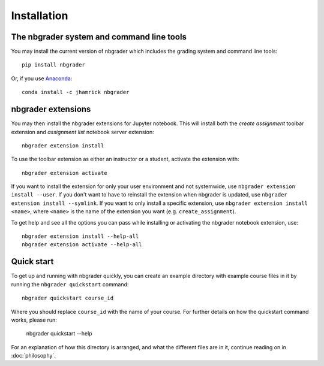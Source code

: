 
Installation
============

The nbgrader system and command line tools
------------------------------------------
You may install the current version of nbgrader which includes the grading
system and command line tools::

    pip install nbgrader

Or, if you use `Anaconda <https://www.continuum.io/downloads>`__::

    conda install -c jhamrick nbgrader

nbgrader extensions
-------------------
You may then install the nbgrader extensions for Jupyter notebook. This will
install both the *create assignment* toolbar extension and *assignment list*
notebook server extension::

    nbgrader extension install

To use the toolbar extension as either an instructor or a student, activate the
extension with::

    nbgrader extension activate

If you want to install the extension for only your user environment and not
systemwide, use ``nbgrader extension install --user``. If you don't want to
have to reinstall the extension when nbgrader is updated, use ``nbgrader
extension install --symlink``. If you want to only install a specific
extension, use ``nbgrader extension install <name>``, where ``<name>`` is the
name of the extension you want (e.g. ``create_assignment``).

To get help and see all the options you can pass while installing or activating
the nbgrader notebook extension, use::

    nbgrader extension install --help-all
    nbgrader extension activate --help-all

Quick start
-----------

To get up and running with nbgrader quickly, you can create an example
directory with example course files in it by running the ``nbgrader
quickstart`` command::

    nbgrader quickstart course_id

Where you should replace ``course_id`` with the name of your course. For
further details on how the quickstart command works, please run:

    nbgrader quickstart --help

For an explanation of how this directory is arranged, and what the different
files are in it, continue reading on in :doc:`philosophy`.
